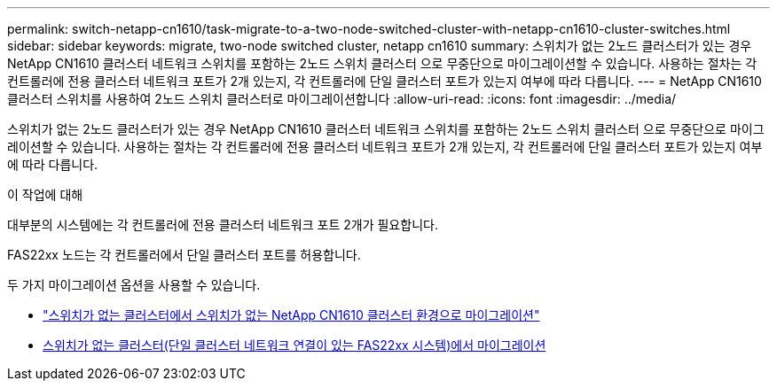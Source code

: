 ---
permalink: switch-netapp-cn1610/task-migrate-to-a-two-node-switched-cluster-with-netapp-cn1610-cluster-switches.html 
sidebar: sidebar 
keywords: migrate, two-node switched cluster, netapp cn1610 
summary: 스위치가 없는 2노드 클러스터가 있는 경우 NetApp CN1610 클러스터 네트워크 스위치를 포함하는 2노드 스위치 클러스터 으로 무중단으로 마이그레이션할 수 있습니다. 사용하는 절차는 각 컨트롤러에 전용 클러스터 네트워크 포트가 2개 있는지, 각 컨트롤러에 단일 클러스터 포트가 있는지 여부에 따라 다릅니다. 
---
= NetApp CN1610 클러스터 스위치를 사용하여 2노드 스위치 클러스터로 마이그레이션합니다
:allow-uri-read: 
:icons: font
:imagesdir: ../media/


[role="lead"]
스위치가 없는 2노드 클러스터가 있는 경우 NetApp CN1610 클러스터 네트워크 스위치를 포함하는 2노드 스위치 클러스터 으로 무중단으로 마이그레이션할 수 있습니다. 사용하는 절차는 각 컨트롤러에 전용 클러스터 네트워크 포트가 2개 있는지, 각 컨트롤러에 단일 클러스터 포트가 있는지 여부에 따라 다릅니다.

.이 작업에 대해
대부분의 시스템에는 각 컨트롤러에 전용 클러스터 네트워크 포트 2개가 필요합니다.

FAS22xx 노드는 각 컨트롤러에서 단일 클러스터 포트를 허용합니다.

두 가지 마이그레이션 옵션을 사용할 수 있습니다.

* link:task-migrate-from-a-switchless-cluster-to-a-switched-netapp-cn1610-cluster-environment.html["스위치가 없는 클러스터에서 스위치가 없는 NetApp CN1610 클러스터 환경으로 마이그레이션"]
* xref:task-migrate-from-a-switchless-cluster-fas22xx-systems-with-a-single-cluster-network-connection.adoc[스위치가 없는 클러스터(단일 클러스터 네트워크 연결이 있는 FAS22xx 시스템)에서 마이그레이션]

